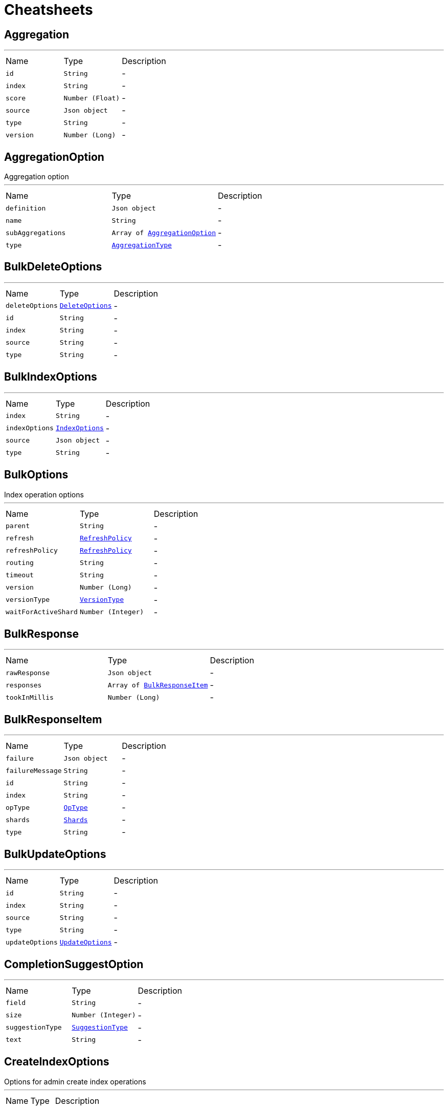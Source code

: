 = Cheatsheets

[[Aggregation]]
== Aggregation

++++
++++
'''

[cols=">25%,^25%,50%"]
[frame="topbot"]
|===
^|Name | Type ^| Description
|[[id]]`id`|`String`|-
|[[index]]`index`|`String`|-
|[[score]]`score`|`Number (Float)`|-
|[[source]]`source`|`Json object`|-
|[[type]]`type`|`String`|-
|[[version]]`version`|`Number (Long)`|-
|===

[[AggregationOption]]
== AggregationOption

++++
 Aggregation option
++++
'''

[cols=">25%,^25%,50%"]
[frame="topbot"]
|===
^|Name | Type ^| Description
|[[definition]]`definition`|`Json object`|-
|[[name]]`name`|`String`|-
|[[subAggregations]]`subAggregations`|`Array of link:dataobjects.html#AggregationOption[AggregationOption]`|-
|[[type]]`type`|`link:enums.html#AggregationType[AggregationType]`|-
|===

[[BulkDeleteOptions]]
== BulkDeleteOptions

++++
++++
'''

[cols=">25%,^25%,50%"]
[frame="topbot"]
|===
^|Name | Type ^| Description
|[[deleteOptions]]`deleteOptions`|`link:dataobjects.html#DeleteOptions[DeleteOptions]`|-
|[[id]]`id`|`String`|-
|[[index]]`index`|`String`|-
|[[source]]`source`|`String`|-
|[[type]]`type`|`String`|-
|===

[[BulkIndexOptions]]
== BulkIndexOptions

++++
++++
'''

[cols=">25%,^25%,50%"]
[frame="topbot"]
|===
^|Name | Type ^| Description
|[[index]]`index`|`String`|-
|[[indexOptions]]`indexOptions`|`link:dataobjects.html#IndexOptions[IndexOptions]`|-
|[[source]]`source`|`Json object`|-
|[[type]]`type`|`String`|-
|===

[[BulkOptions]]
== BulkOptions

++++
 Index operation options
++++
'''

[cols=">25%,^25%,50%"]
[frame="topbot"]
|===
^|Name | Type ^| Description
|[[parent]]`parent`|`String`|-
|[[refresh]]`refresh`|`link:enums.html#RefreshPolicy[RefreshPolicy]`|-
|[[refreshPolicy]]`refreshPolicy`|`link:enums.html#RefreshPolicy[RefreshPolicy]`|-
|[[routing]]`routing`|`String`|-
|[[timeout]]`timeout`|`String`|-
|[[version]]`version`|`Number (Long)`|-
|[[versionType]]`versionType`|`link:enums.html#VersionType[VersionType]`|-
|[[waitForActiveShard]]`waitForActiveShard`|`Number (Integer)`|-
|===

[[BulkResponse]]
== BulkResponse

++++
++++
'''

[cols=">25%,^25%,50%"]
[frame="topbot"]
|===
^|Name | Type ^| Description
|[[rawResponse]]`rawResponse`|`Json object`|-
|[[responses]]`responses`|`Array of link:dataobjects.html#BulkResponseItem[BulkResponseItem]`|-
|[[tookInMillis]]`tookInMillis`|`Number (Long)`|-
|===

[[BulkResponseItem]]
== BulkResponseItem

++++
++++
'''

[cols=">25%,^25%,50%"]
[frame="topbot"]
|===
^|Name | Type ^| Description
|[[failure]]`failure`|`Json object`|-
|[[failureMessage]]`failureMessage`|`String`|-
|[[id]]`id`|`String`|-
|[[index]]`index`|`String`|-
|[[opType]]`opType`|`link:enums.html#OpType[OpType]`|-
|[[shards]]`shards`|`link:dataobjects.html#Shards[Shards]`|-
|[[type]]`type`|`String`|-
|===

[[BulkUpdateOptions]]
== BulkUpdateOptions

++++
++++
'''

[cols=">25%,^25%,50%"]
[frame="topbot"]
|===
^|Name | Type ^| Description
|[[id]]`id`|`String`|-
|[[index]]`index`|`String`|-
|[[source]]`source`|`String`|-
|[[type]]`type`|`String`|-
|[[updateOptions]]`updateOptions`|`link:dataobjects.html#UpdateOptions[UpdateOptions]`|-
|===

[[CompletionSuggestOption]]
== CompletionSuggestOption

++++
++++
'''

[cols=">25%,^25%,50%"]
[frame="topbot"]
|===
^|Name | Type ^| Description
|[[field]]`field`|`String`|-
|[[size]]`size`|`Number (Integer)`|-
|[[suggestionType]]`suggestionType`|`link:enums.html#SuggestionType[SuggestionType]`|-
|[[text]]`text`|`String`|-
|===

[[CreateIndexOptions]]
== CreateIndexOptions

++++
 Options for admin create index operations
++++
'''

[cols=">25%,^25%,50%"]
[frame="topbot"]
|===
^|Name | Type ^| Description
|===

[[DeleteByQueryOptions]]
== DeleteByQueryOptions

++++
 Delete by query operation options
++++
'''

[cols=">25%,^25%,50%"]
[frame="topbot"]
|===
^|Name | Type ^| Description
|[[aggregations]]`aggregations`|`Array of link:dataobjects.html#AggregationOption[AggregationOption]`|-
|[[conflicts]]`conflicts`|`link:enums.html#Conflicts[Conflicts]`|-
|[[explain]]`explain`|`Boolean`|-
|[[fetchSource]]`fetchSource`|`Boolean`|-
|[[from]]`from`|`Number (Integer)`|-
|[[indicesOptions]]`indicesOptions`|`link:dataobjects.html#IndicesOptions[IndicesOptions]`|-
|[[maxRetries]]`maxRetries`|`Number (Integer)`|-
|[[minScore]]`minScore`|`Number (Float)`|-
|[[postFilter]]`postFilter`|`Json object`|-
|[[preference]]`preference`|`String`|-
|[[query]]`query`|`Json object`|-
|[[requestsPerSecond]]`requestsPerSecond`|`Number (Float)`|-
|[[routing]]`routing`|`String`|-
|[[scriptFields]]`scriptFields`|`link:dataobjects.html#ScriptFieldOption[ScriptFieldOption]`|-
|[[scroll]]`scroll`|`String`|-
|[[searchType]]`searchType`|`link:enums.html#SearchType[SearchType]`|-
|[[size]]`size`|`Number (Integer)`|-
|[[slices]]`slices`|`Number (Integer)`|-
|[[sourceExcludes]]`sourceExcludes`|`Array of String`|-
|[[sourceIncludes]]`sourceIncludes`|`Array of String`|-
|[[storedFields]]`storedFields`|`Array of String`|-
|[[terminateAfter]]`terminateAfter`|`Number (Integer)`|-
|[[timeoutInMillis]]`timeoutInMillis`|`Number (Long)`|-
|[[trackScores]]`trackScores`|`Boolean`|-
|[[types]]`types`|`Array of String`|-
|[[version]]`version`|`Boolean`|-
|[[waitForActiveShards]]`waitForActiveShards`|`Number (Integer)`|-
|===

[[DeleteByQueryResponse]]
== DeleteByQueryResponse


[cols=">25%,^25%,50%"]
[frame="topbot"]
|===
^|Name | Type ^| Description
|[[batches]]`batches`|`Number (Integer)`|-
|[[deleted]]`deleted`|`Number (Long)`|-
|[[failures]]`failures`|`Json array`|-
|[[rawResponse]]`rawResponse`|`Json object`|-
|[[requestsPerSecond]]`requestsPerSecond`|`Number (Float)`|-
|[[retries]]`retries`|`link:dataobjects.html#Retries[Retries]`|-
|[[throttledMillis]]`throttledMillis`|`Number (Long)`|-
|[[throttledUntilMillis]]`throttledUntilMillis`|`Number (Long)`|-
|[[timedOut]]`timedOut`|`Boolean`|-
|[[tookMillis]]`tookMillis`|`Number (Long)`|-
|[[total]]`total`|`Number (Long)`|-
|[[versionConflicts]]`versionConflicts`|`Number (Long)`|-
|===

[[DeleteIndexOptions]]
== DeleteIndexOptions

++++
 Options for admin delete index operations
++++
'''

[cols=">25%,^25%,50%"]
[frame="topbot"]
|===
^|Name | Type ^| Description
|===

[[DeleteOptions]]
== DeleteOptions

++++
 Delete operation options
++++
'''

[cols=">25%,^25%,50%"]
[frame="topbot"]
|===
^|Name | Type ^| Description
|[[parent]]`parent`|`String`|-
|[[refresh]]`refresh`|`link:enums.html#RefreshPolicy[RefreshPolicy]`|-
|[[refreshPolicy]]`refreshPolicy`|`link:enums.html#RefreshPolicy[RefreshPolicy]`|-
|[[routing]]`routing`|`String`|-
|[[timeout]]`timeout`|`String`|-
|[[version]]`version`|`Number (Long)`|-
|[[versionType]]`versionType`|`link:enums.html#VersionType[VersionType]`|-
|[[waitForActiveShard]]`waitForActiveShard`|`Number (Integer)`|-
|===

[[DeleteResponse]]
== DeleteResponse


[cols=">25%,^25%,50%"]
[frame="topbot"]
|===
^|Name | Type ^| Description
|[[deleted]]`deleted`|`Boolean`|-
|[[id]]`id`|`String`|-
|[[index]]`index`|`String`|-
|[[shards]]`shards`|`link:dataobjects.html#Shards[Shards]`|-
|[[type]]`type`|`String`|-
|[[version]]`version`|`Number (Long)`|-
|===

[[Field]]
== Field

++++
++++
'''

[cols=">25%,^25%,50%"]
[frame="topbot"]
|===
^|Name | Type ^| Description
|[[name]]`name`|`String`|-
|===

[[FieldSortOption]]
== FieldSortOption

++++
 Sort option
++++
'''

[cols=">25%,^25%,50%"]
[frame="topbot"]
|===
^|Name | Type ^| Description
|[[field]]`field`|`String`|-
|[[order]]`order`|`link:enums.html#SortOrder[SortOrder]`|-
|[[sortType]]`sortType`|`link:enums.html#SortType[SortType]`|-
|===

[[GetOptions]]
== GetOptions

++++
 Get operation options
++++
'''

[cols=">25%,^25%,50%"]
[frame="topbot"]
|===
^|Name | Type ^| Description
|[[fetchSource]]`fetchSource`|`Boolean`|-
|[[fetchSourceExcludes]]`fetchSourceExcludes`|`Array of String`|-
|[[fetchSourceIncludes]]`fetchSourceIncludes`|`Array of String`|-
|[[fields]]`fields`|`Array of String`|-
|[[parent]]`parent`|`String`|-
|[[preference]]`preference`|`String`|-
|[[realtime]]`realtime`|`Boolean`|-
|[[refresh]]`refresh`|`Boolean`|-
|[[routing]]`routing`|`String`|-
|[[version]]`version`|`Number (Long)`|-
|[[versionType]]`versionType`|`link:enums.html#VersionType[VersionType]`|-
|===

[[GetResponse]]
== GetResponse


[cols=">25%,^25%,50%"]
[frame="topbot"]
|===
^|Name | Type ^| Description
|[[rawResponse]]`rawResponse`|`Json object`|-
|[[result]]`result`|`link:dataobjects.html#GetResult[GetResult]`|-
|===

[[GetResult]]
== GetResult

++++
++++
'''

[cols=">25%,^25%,50%"]
[frame="topbot"]
|===
^|Name | Type ^| Description
|[[exists]]`exists`|`Boolean`|-
|[[id]]`id`|`String`|-
|[[index]]`index`|`String`|-
|[[source]]`source`|`Json object`|-
|[[type]]`type`|`String`|-
|[[version]]`version`|`Number (Long)`|-
|===

[[Hit]]
== Hit

++++
++++
'''

[cols=">25%,^25%,50%"]
[frame="topbot"]
|===
^|Name | Type ^| Description
|[[id]]`id`|`String`|-
|[[index]]`index`|`String`|-
|[[score]]`score`|`Number (Float)`|-
|[[source]]`source`|`Json object`|-
|[[type]]`type`|`String`|-
|[[version]]`version`|`Number (Long)`|-
|===

[[Hits]]
== Hits

++++
++++
'''

[cols=">25%,^25%,50%"]
[frame="topbot"]
|===
^|Name | Type ^| Description
|[[hits]]`hits`|`Array of link:dataobjects.html#Hit[Hit]`|-
|[[maxScore]]`maxScore`|`Number (Float)`|-
|[[total]]`total`|`Number (Long)`|-
|===

[[IndexOptions]]
== IndexOptions

++++
 Index operation options
++++
'''

[cols=">25%,^25%,50%"]
[frame="topbot"]
|===
^|Name | Type ^| Description
|[[id]]`id`|`String`|-
|[[opType]]`opType`|`link:enums.html#OpType[OpType]`|-
|[[parent]]`parent`|`String`|-
|[[refresh]]`refresh`|`link:enums.html#RefreshPolicy[RefreshPolicy]`|-
|[[refreshPolicy]]`refreshPolicy`|`link:enums.html#RefreshPolicy[RefreshPolicy]`|-
|[[routing]]`routing`|`String`|-
|[[timeout]]`timeout`|`String`|-
|[[version]]`version`|`Number (Long)`|-
|[[versionType]]`versionType`|`link:enums.html#VersionType[VersionType]`|-
|[[waitForActiveShard]]`waitForActiveShard`|`Number (Integer)`|-
|===

[[IndexResponse]]
== IndexResponse


[cols=">25%,^25%,50%"]
[frame="topbot"]
|===
^|Name | Type ^| Description
|[[created]]`created`|`Boolean`|-
|[[id]]`id`|`String`|-
|[[index]]`index`|`String`|-
|[[shards]]`shards`|`link:dataobjects.html#Shards[Shards]`|-
|[[type]]`type`|`String`|-
|[[version]]`version`|`Number (Long)`|-
|===

[[IndicesOptions]]
== IndicesOptions

++++
 Multisearch operation options
++++
'''

[cols=">25%,^25%,50%"]
[frame="topbot"]
|===
^|Name | Type ^| Description
|[[allowAliasesToMultipleIndices]]`allowAliasesToMultipleIndices`|`Boolean`|-
|[[allowNoIndices]]`allowNoIndices`|`Boolean`|-
|[[expandToClosedIndices]]`expandToClosedIndices`|`Boolean`|-
|[[expandToOpenIndices]]`expandToOpenIndices`|`Boolean`|-
|[[forbidClosedIndices]]`forbidClosedIndices`|`Boolean`|-
|[[ignoreAliases]]`ignoreAliases`|`Boolean`|-
|[[ignoreUnavailable]]`ignoreUnavailable`|`Boolean`|-
|===

[[MappingOptions]]
== MappingOptions

++++
 Options for admin put mapping operations
++++
'''

[cols=">25%,^25%,50%"]
[frame="topbot"]
|===
^|Name | Type ^| Description
|===

[[MultiGetOptions]]
== MultiGetOptions

++++
 MultiGet operation options
++++
'''

[cols=">25%,^25%,50%"]
[frame="topbot"]
|===
^|Name | Type ^| Description
|[[preference]]`preference`|`String`|-
|[[realtime]]`realtime`|`Boolean`|-
|[[refresh]]`refresh`|`Boolean`|-
|===

[[MultiGetQueryOptions]]
== MultiGetQueryOptions

++++
 MultiGet operation query options
++++
'''

[cols=">25%,^25%,50%"]
[frame="topbot"]
|===
^|Name | Type ^| Description
|[[fetchSource]]`fetchSource`|`Boolean`|-
|[[fetchSourceExcludes]]`fetchSourceExcludes`|`Array of String`|-
|[[fetchSourceIncludes]]`fetchSourceIncludes`|`Array of String`|-
|[[id]]`id`|`String`|-
|[[index]]`index`|`String`|-
|[[parent]]`parent`|`String`|-
|[[routing]]`routing`|`String`|-
|[[storedFields]]`storedFields`|`Array of String`|-
|[[type]]`type`|`String`|-
|===

[[MultiGetResponse]]
== MultiGetResponse

++++
++++
'''

[cols=">25%,^25%,50%"]
[frame="topbot"]
|===
^|Name | Type ^| Description
|[[rawResponse]]`rawResponse`|`Json object`|-
|[[responses]]`responses`|`Array of link:dataobjects.html#MultiGetResponseItem[MultiGetResponseItem]`|-
|===

[[MultiGetResponseItem]]
== MultiGetResponseItem

++++
++++
'''

[cols=">25%,^25%,50%"]
[frame="topbot"]
|===
^|Name | Type ^| Description
|[[failureMessage]]`failureMessage`|`String`|-
|[[getResult]]`getResult`|`link:dataobjects.html#GetResult[GetResult]`|-
|[[id]]`id`|`String`|-
|[[index]]`index`|`String`|-
|[[type]]`type`|`String`|-
|===

[[MultiSearchOptions]]
== MultiSearchOptions

++++
 Multisearch operation options
++++
'''

[cols=">25%,^25%,50%"]
[frame="topbot"]
|===
^|Name | Type ^| Description
|[[indicesOptions]]`indicesOptions`|`link:dataobjects.html#IndicesOptions[IndicesOptions]`|-
|[[maxConcurrentSearchRequests]]`maxConcurrentSearchRequests`|`Number (Integer)`|-
|===

[[MultiSearchQueryOptions]]
== MultiSearchQueryOptions

++++
 Multisearch operation query options
++++
'''

[cols=">25%,^25%,50%"]
[frame="topbot"]
|===
^|Name | Type ^| Description
|[[indices]]`indices`|`Array of String`|-
|[[searchOptions]]`searchOptions`|`link:dataobjects.html#SearchOptions[SearchOptions]`|-
|===

[[MultiSearchResponse]]
== MultiSearchResponse

++++
++++
'''

[cols=">25%,^25%,50%"]
[frame="topbot"]
|===
^|Name | Type ^| Description
|[[rawResponse]]`rawResponse`|`Json object`|-
|[[responses]]`responses`|`Array of link:dataobjects.html#MultiSearchResponseItem[MultiSearchResponseItem]`|-
|===

[[MultiSearchResponseItem]]
== MultiSearchResponseItem

++++
++++
'''

[cols=">25%,^25%,50%"]
[frame="topbot"]
|===
^|Name | Type ^| Description
|[[failureMessage]]`failureMessage`|`String`|-
|[[searchResponse]]`searchResponse`|`link:dataobjects.html#SearchResponse[SearchResponse]`|-
|===

[[Retries]]
== Retries

++++
++++
'''

[cols=">25%,^25%,50%"]
[frame="topbot"]
|===
^|Name | Type ^| Description
|[[bulk]]`bulk`|`Number (Long)`|-
|[[search]]`search`|`Number (Long)`|-
|===

[[ScriptFieldOption]]
== ScriptFieldOption

++++
 Sort option
++++
'''

[cols=">25%,^25%,50%"]
[frame="topbot"]
|===
^|Name | Type ^| Description
|[[lang]]`lang`|`String`|-
|[[params]]`params`|`Json object`|-
|[[script]]`script`|`String`|-
|[[scriptType]]`scriptType`|`link:enums.html#ScriptType[ScriptType]`|-
|===

[[ScriptSortOption]]
== ScriptSortOption

++++
 Sort option
++++
'''

[cols=">25%,^25%,50%"]
[frame="topbot"]
|===
^|Name | Type ^| Description
|[[lang]]`lang`|`String`|-
|[[order]]`order`|`link:enums.html#SortOrder[SortOrder]`|-
|[[params]]`params`|`Json object`|-
|[[script]]`script`|`String`|-
|[[scriptType]]`scriptType`|`link:enums.html#ScriptType[ScriptType]`|-
|[[sortType]]`sortType`|`link:enums.html#SortType[SortType]`|-
|[[type]]`type`|`link:enums.html#Type[Type]`|-
|===

[[SearchOptions]]
== SearchOptions

++++
 Search operation options
++++
'''

[cols=">25%,^25%,50%"]
[frame="topbot"]
|===
^|Name | Type ^| Description
|[[aggregations]]`aggregations`|`Array of link:dataobjects.html#AggregationOption[AggregationOption]`|-
|[[explain]]`explain`|`Boolean`|-
|[[fetchSource]]`fetchSource`|`Boolean`|-
|[[from]]`from`|`Number (Integer)`|-
|[[indicesOptions]]`indicesOptions`|`link:dataobjects.html#IndicesOptions[IndicesOptions]`|-
|[[minScore]]`minScore`|`Number (Float)`|-
|[[postFilter]]`postFilter`|`Json object`|-
|[[preference]]`preference`|`String`|-
|[[query]]`query`|`Json object`|-
|[[routing]]`routing`|`String`|-
|[[scriptFields]]`scriptFields`|`link:dataobjects.html#ScriptFieldOption[ScriptFieldOption]`|-
|[[scroll]]`scroll`|`String`|-
|[[searchType]]`searchType`|`link:enums.html#SearchType[SearchType]`|-
|[[size]]`size`|`Number (Integer)`|-
|[[sourceExcludes]]`sourceExcludes`|`Array of String`|-
|[[sourceIncludes]]`sourceIncludes`|`Array of String`|-
|[[storedFields]]`storedFields`|`Array of String`|-
|[[terminateAfter]]`terminateAfter`|`Number (Integer)`|-
|[[timeoutInMillis]]`timeoutInMillis`|`Number (Long)`|-
|[[trackScores]]`trackScores`|`Boolean`|-
|[[types]]`types`|`Array of String`|-
|[[version]]`version`|`Boolean`|-
|===

[[SearchResponse]]
== SearchResponse

++++
 Search operation options
++++
'''

[cols=">25%,^25%,50%"]
[frame="topbot"]
|===
^|Name | Type ^| Description
|[[aggregations]]`aggregations`|`Json object`|-
|[[hits]]`hits`|`link:dataobjects.html#Hits[Hits]`|-
|[[rawResponse]]`rawResponse`|`Json object`|-
|[[scrollId]]`scrollId`|`String`|-
|[[shards]]`shards`|`link:dataobjects.html#Shards[Shards]`|-
|[[suggestions]]`suggestions`|`link:dataobjects.html#Suggestion[Suggestion]`|-
|[[timedOut]]`timedOut`|`Boolean`|-
|[[took]]`took`|`Number (Long)`|-
|===

[[SearchScrollOptions]]
== SearchScrollOptions

++++
 Search scroll options
++++
'''

[cols=">25%,^25%,50%"]
[frame="topbot"]
|===
^|Name | Type ^| Description
|[[scroll]]`scroll`|`String`|-
|===

[[Shards]]
== Shards

++++
++++
'''

[cols=">25%,^25%,50%"]
[frame="topbot"]
|===
^|Name | Type ^| Description
|[[failed]]`failed`|`Number (Integer)`|-
|[[successful]]`successful`|`Number (Integer)`|-
|[[total]]`total`|`Number (Integer)`|-
|===

[[Suggestion]]
== Suggestion

++++
++++
'''

[cols=">25%,^25%,50%"]
[frame="topbot"]
|===
^|Name | Type ^| Description
|[[entries]]`entries`|`Array of link:dataobjects.html#SuggestionEntry[SuggestionEntry]`|-
|[[name]]`name`|`String`|-
|[[size]]`size`|`Number (Integer)`|-
|[[suggestionType]]`suggestionType`|`link:enums.html#SuggestionType[SuggestionType]`|-
|===

[[SuggestionEntry]]
== SuggestionEntry

++++
++++
'''

[cols=">25%,^25%,50%"]
[frame="topbot"]
|===
^|Name | Type ^| Description
|[[length]]`length`|`Number (Integer)`|-
|[[offset]]`offset`|`Number (Integer)`|-
|[[options]]`options`|`Array of link:dataobjects.html#SuggestionEntryOption[SuggestionEntryOption]`|-
|[[text]]`text`|`String`|-
|===

[[SuggestionEntryOption]]
== SuggestionEntryOption

++++
++++
'''

[cols=">25%,^25%,50%"]
[frame="topbot"]
|===
^|Name | Type ^| Description
|[[highlight]]`highlight`|`String`|-
|[[score]]`score`|`Number (Float)`|-
|[[text]]`text`|`String`|-
|===

[[TemplateOptions]]
== TemplateOptions

++++
 Options for admin put template operations
++++
'''

[cols=">25%,^25%,50%"]
[frame="topbot"]
|===
^|Name | Type ^| Description
|===

[[UpdateOptions]]
== UpdateOptions

++++
 Update operation options
++++
'''

[cols=">25%,^25%,50%"]
[frame="topbot"]
|===
^|Name | Type ^| Description
|[[detectNoop]]`detectNoop`|`Boolean`|-
|[[doc]]`doc`|`Json object`|-
|[[docAsUpsert]]`docAsUpsert`|`Boolean`|-
|[[fields]]`fields`|`Array of String`|-
|[[parent]]`parent`|`String`|-
|[[refresh]]`refresh`|`link:enums.html#RefreshPolicy[RefreshPolicy]`|-
|[[refreshPolicy]]`refreshPolicy`|`link:enums.html#RefreshPolicy[RefreshPolicy]`|-
|[[retryOnConflict]]`retryOnConflict`|`Number (Integer)`|-
|[[routing]]`routing`|`String`|-
|[[script]]`script`|`String`|-
|[[scriptLang]]`scriptLang`|`String`|-
|[[scriptParams]]`scriptParams`|`Json object`|-
|[[scriptType]]`scriptType`|`link:enums.html#ScriptType[ScriptType]`|-
|[[scriptedUpsert]]`scriptedUpsert`|`Boolean`|-
|[[timeout]]`timeout`|`String`|-
|[[upsert]]`upsert`|`Json object`|-
|[[version]]`version`|`Number (Long)`|-
|[[versionType]]`versionType`|`link:enums.html#VersionType[VersionType]`|-
|[[waitForActiveShard]]`waitForActiveShard`|`Number (Integer)`|-
|===

[[UpdateResponse]]
== UpdateResponse


[cols=">25%,^25%,50%"]
[frame="topbot"]
|===
^|Name | Type ^| Description
|[[created]]`created`|`Boolean`|-
|[[id]]`id`|`String`|-
|[[index]]`index`|`String`|-
|[[result]]`result`|`link:dataobjects.html#GetResult[GetResult]`|-
|[[shards]]`shards`|`link:dataobjects.html#Shards[Shards]`|-
|[[type]]`type`|`String`|-
|[[version]]`version`|`Number (Long)`|-
|===

